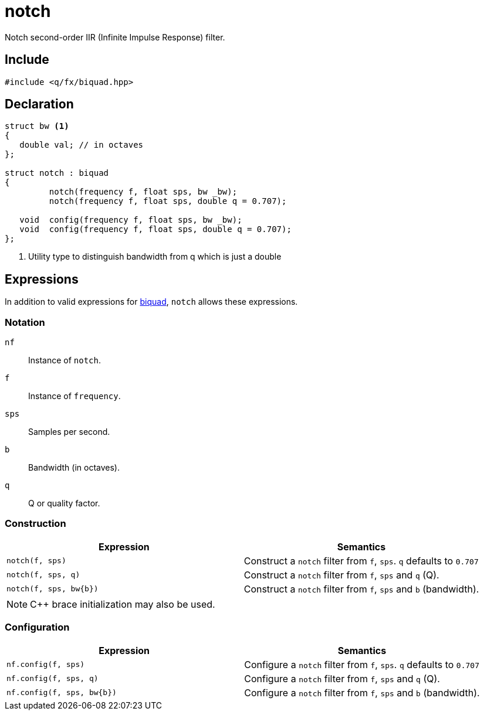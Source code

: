 = notch

Notch second-order IIR (Infinite Impulse Response) filter.

== Include

```c++
#include <q/fx/biquad.hpp>
```

== Declaration

```c++
struct bw <1>
{
   double val; // in octaves
};

struct notch : biquad
{
         notch(frequency f, float sps, bw _bw);
         notch(frequency f, float sps, double q = 0.707);

   void  config(frequency f, float sps, bw _bw);
   void  config(frequency f, float sps, double q = 0.707);
};
```

<1> Utility type to distinguish bandwidth from q which is just a double

:biquad: xref:reference/biquad.adoc[biquad]

== Expressions

In addition to valid expressions for {biquad}, `notch` allows these
expressions.

=== Notation

`nf`     :: Instance of `notch`.
`f`      :: Instance of `frequency`.
`sps`    :: Samples per second.
`b`      :: Bandwidth (in octaves).
`q`      :: Q or quality factor.

=== Construction

[cols="1,1"]
|===
| Expression               | Semantics

| `notch(f, sps)`          |  Construct a `notch` filter from `f`, `sps`. `q` defaults to `0.707`
| `notch(f, sps, q)`       |  Construct a `notch` filter from `f`, `sps` and `q` (Q).
| `notch(f, sps, bw\{b})`  |  Construct a `notch` filter from `f`, `sps` and `b` (bandwidth).

|===

NOTE: C++ brace initialization may also be used.

=== Configuration

[cols="1,1"]
|===
| Expression                  | Semantics

| `nf.config(f, sps)`         |  Configure a `notch` filter from `f`, `sps`. `q` defaults to `0.707`
| `nf.config(f, sps, q)`      |  Configure a `notch` filter from `f`, `sps` and `q` (Q).
| `nf.config(f, sps, bw\{b})` |  Configure a `notch` filter from `f`, `sps` and `b` (bandwidth).

|===
